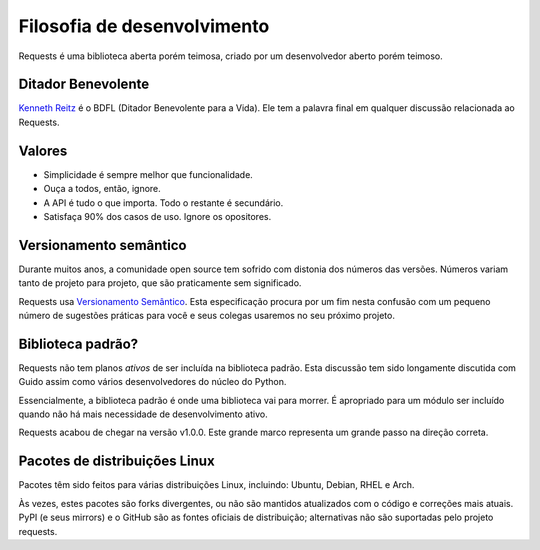 Filosofia de desenvolvimento
============================

Requests é uma biblioteca aberta porém teimosa, criado por um desenvolvedor aberto porém teimoso.


Ditador Benevolente
~~~~~~~~~~~~~~~~~~~

`Kenneth Reitz <http://kennethreitz.org>`_ é o BDFL (Ditador Benevolente para a Vida). Ele tem a palavra
final em qualquer discussão relacionada ao Requests.

Valores
~~~~~~~

- Simplicidade é sempre melhor que funcionalidade.
- Ouça a todos, então, ignore.
- A API é tudo o que importa. Todo o restante é secundário.
- Satisfaça 90% dos casos de uso. Ignore os opositores.

Versionamento semântico
~~~~~~~~~~~~~~~~~~~~~~~

Durante muitos anos, a comunidade open source tem sofrido com distonia dos números das versões. Números variam tanto de projeto para projeto, que são praticamente sem significado.

Requests usa `Versionamento Semântico <http://semver.org>`_. Esta especificação procura por um fim nesta confusão com um pequeno número de sugestões práticas para você e seus colegas usaremos no seu próximo projeto.

Biblioteca padrão?
~~~~~~~~~~~~~~~~~~

Requests não tem planos *ativos* de ser incluída na biblioteca padrão. Esta discussão tem sido longamente discutida com Guido assim como vários desenvolvedores do núcleo do Python.

Essencialmente, a biblioteca padrão é onde uma biblioteca vai para morrer. É apropriado para um módulo ser incluído quando não há mais necessidade de desenvolvimento ativo.

Requests acabou de chegar na versão v1.0.0. Este grande marco representa um grande passo na direção correta.

Pacotes de distribuições Linux
~~~~~~~~~~~~~~~~~~~~~~~~~~~~~~

Pacotes têm sido feitos para várias distribuições Linux, incluindo: Ubuntu, Debian, RHEL e Arch.

Às vezes, estes pacotes são forks divergentes, ou não são mantidos atualizados com o código e correções mais atuais. PyPI (e seus mirrors) e o GitHub são as fontes oficiais de distribuição; alternativas não são suportadas pelo projeto requests.
